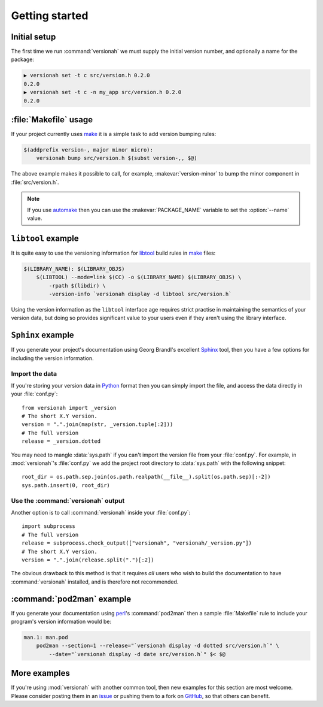 Getting started
===============

Initial setup
-------------

The first time we run :command:`versionah` we must supply the initial version
number, and optionally a name for the package:

.. code-block:: sh

    ▶ versionah set -t c src/version.h 0.2.0
    0.2.0
    ▶ versionah set -t c -n my_app src/version.h 0.2.0
    0.2.0

:file:`Makefile` usage
----------------------

If your project currently uses make_ it is a simple task to add version bumping
rules:

.. code-block:: make

    $(addprefix version-, major minor micro):
        versionah bump src/version.h $(subst version-,, $@)

The above example makes it possible to call, for example,
:makevar:`version-minor` to bump the minor component in :file:`src/version.h`.

.. note::

   If you use automake_ then you can use the :makevar:`PACKAGE_NAME` variable to
   set the :option:`--name` value.

``libtool`` example
-------------------

It is quite easy to use the versioning information for libtool_ build rules in
make_ files:

.. code-block:: make

    $(LIBRARY_NAME): $(LIBRARY_OBJS)
        $(LIBTOOL) --mode=link $(CC) -o $(LIBRARY_NAME) $(LIBRARY_OBJS) \
            -rpath $(libdir) \
            -version-info `versionah display -d libtool src/version.h`

Using the version information as the ``libtool`` interface age requires strict
practise in maintaining the semantics of your version data, but doing so
provides significant value to your users even if they aren't using the library
interface.

``Sphinx`` example
------------------

If you generate your project's documentation using Georg Brandl's excellent
Sphinx_ tool, then you have a few options for including the version information.

Import the data
'''''''''''''''

If you're storing your version data in Python_ format then you can simply import
the file, and access the data directly in your :file:`conf.py`::

    from versionah import _version
    # The short X.Y version.
    version = ".".join(map(str, _version.tuple[:2]))
    # The full version
    release = _version.dotted

You may need to mangle :data:`sys.path` if you can't import the version file from
your :file:`conf.py`.  For example, in :mod:`versionah`'s :file:`conf.py` we add
the project root directory to :data:`sys.path` with the following snippet::

    root_dir = os.path.sep.join(os.path.realpath(__file__).split(os.path.sep)[:-2])
    sys.path.insert(0, root_dir)

Use the :command:`versionah` output
'''''''''''''''''''''''''''''''''''

Another option is to call :command:`versionah` inside your :file:`conf.py`::

    import subprocess
    # The full version
    release = subprocess.check_output(["versionah", "versionah/_version.py"])
    # The short X.Y version.
    version = ".".join(release.split(".")[:2])

The obvious drawback to this method is that it requires *all* users who wish to
build the documentation to have :command:`versionah` installed, and is therefore
not recommended.

:command:`pod2man` example
--------------------------

If you generate your documentation using perl_'s :command:`pod2man` then a
sample :file:`Makefile` rule to include your program's version information would
be:

.. sourcecode:: make

    man.1: man.pod
        pod2man --section=1 --release="`versionah display -d dotted src/version.h`" \
            --date="`versionah display -d date src/version.h`" $< $@

More examples
-------------

If you're using :mod:`versionah` with another common tool, then new examples for
this section are most welcome.  Please consider posting them in an issue_ or
pushing them to a fork on GitHub_, so that others can benefit.

.. _make: http://www.gnu.org/software/make/make.html
.. _automake: http://sources.redhat.com/automake/
.. _libtool: http://www.gnu.org/software/libtool/
.. _Sphinx: http://sphinx.pocoo.org/
.. _Python: http://www.python.org/
.. _perl: http://www.perl.org/
.. _issue: https://github.com/JNRowe/versionah/issues
.. _GitHub: https://github.com/JNRowe/versionah/
